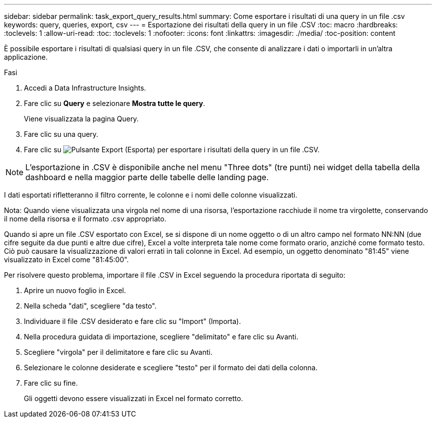 ---
sidebar: sidebar 
permalink: task_export_query_results.html 
summary: Come esportare i risultati di una query in un file .csv 
keywords: query, queries, export, csv 
---
= Esportazione dei risultati della query in un file .CSV
:toc: macro
:hardbreaks:
:toclevels: 1
:allow-uri-read: 
:toc: 
:toclevels: 1
:nofooter: 
:icons: font
:linkattrs: 
:imagesdir: ./media/
:toc-position: content


[role="lead"]
È possibile esportare i risultati di qualsiasi query in un file .CSV, che consente di analizzare i dati o importarli in un'altra applicazione.

.Fasi
. Accedi a Data Infrastructure Insights.
. Fare clic su *Query* e selezionare *Mostra tutte le query*.
+
Viene visualizzata la pagina Query.

. Fare clic su una query.
. Fare clic su image:ExportButton.png["Pulsante Export (Esporta)"] per esportare i risultati della query in un file .CSV.



NOTE: L'esportazione in .CSV è disponibile anche nel menu "Three dots" (tre punti) nei widget della tabella della dashboard e nella maggior parte delle tabelle delle landing page.

I dati esportati rifletteranno il filtro corrente, le colonne e i nomi delle colonne visualizzati.

Nota: Quando viene visualizzata una virgola nel nome di una risorsa, l'esportazione racchiude il nome tra virgolette, conservando il nome della risorsa e il formato .csv appropriato.

Quando si apre un file .CSV esportato con Excel, se si dispone di un nome oggetto o di un altro campo nel formato NN:NN (due cifre seguite da due punti e altre due cifre), Excel a volte interpreta tale nome come formato orario, anziché come formato testo. Ciò può causare la visualizzazione di valori errati in tali colonne in Excel. Ad esempio, un oggetto denominato "81:45" viene visualizzato in Excel come "81:45:00".

Per risolvere questo problema, importare il file .CSV in Excel seguendo la procedura riportata di seguito:

. Aprire un nuovo foglio in Excel.
. Nella scheda "dati", scegliere "da testo".
. Individuare il file .CSV desiderato e fare clic su "Import" (Importa).
. Nella procedura guidata di importazione, scegliere "delimitato" e fare clic su Avanti.
. Scegliere "virgola" per il delimitatore e fare clic su Avanti.
. Selezionare le colonne desiderate e scegliere "testo" per il formato dei dati della colonna.
. Fare clic su fine.
+
Gli oggetti devono essere visualizzati in Excel nel formato corretto.



